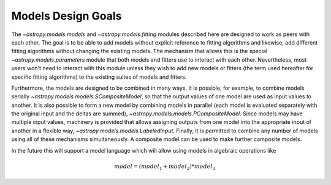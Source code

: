 .. _models-design:

*******************
Models Design Goals
*******************

The `~astropy.models.models` and `~astropy.models.fitting` modules described
here are designed to work as peers with each other. The goal is to be able to
add models without explicit reference to fitting algorithms and likewise, add 
different fitting algorithms without changing the existing models. The mechanism 
that allows this is the special `~astropy.models.parameters` module that both models 
and fitters use to interact with each other. Nevertheless, most users won't need to 
interact with this module unless they wish to add new models or 
fitters (the term used hereafter for specific fitting algorithms) to 
the existing suites of models and fitters.

Furthermore, the models are designed to be combined in many ways. It
is possible, for example, to combine models serially
`~astropy.models.models.SCompositeModel`, so that the output values of one model are
used as input values to another. It is also possible to form a new model by
combining models in parallel (each model is evaluated separately with the
original input and the deltas are summed), `~astropy.models.models.PCompositeModel`.
Since models may have multiple input values, machinery is provided that allows
assigning outputs from one model into the appropriate input of another in a
flexible way, `~astropy.models.models.LabeledInput`. Finally, it is permitted
to combine any number of models using all of these mechanisms simultaneously.
A composite model can be used to make further composite models.

In the future this will support a model language which will allow using models
in algebraic operations like

.. math:: model = (model_1 + model_2) * model_3
